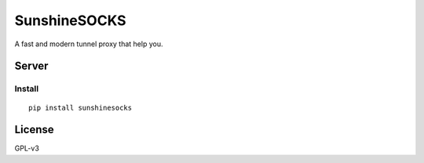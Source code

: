 SunshineSOCKS
=============

A fast and modern tunnel proxy that help you.

Server
------

Install
~~~~~~~

::

    pip install sunshinesocks

License
-------

GPL-v3
